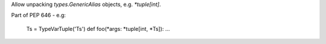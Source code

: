 Allow unpacking `types.GenericAlias` objects, e.g. `*tuple[int]`.

Part of PEP 646 - e.g:

    Ts = TypeVarTuple('Ts')
    def foo(*args: *tuple[int, *Ts]): ...